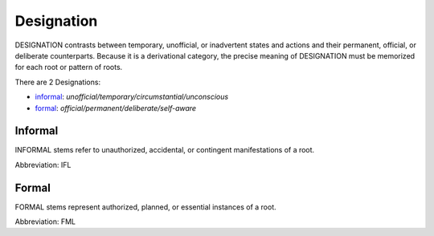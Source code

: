 
Designation
===========
DESIGNATION contrasts between temporary, unofficial, or inadvertent
states and actions and their permanent, official, or deliberate
counterparts. Because it is a derivational category, the precise
meaning of DESIGNATION must be memorized for each root or pattern of
roots.

There are 2 Designations:

- informal_: *unofficial/temporary/circumstantial/unconscious*
- formal_: *official/permanent/deliberate/self-aware*





.. _IFL:
Informal
--------
INFORMAL stems refer to unauthorized, accidental, or contingent
manifestations of a root. 

Abbreviation: IFL

.. _FML:
Formal
------
FORMAL stems represent authorized, planned, or essential
instances of a root.

Abbreviation: FML


